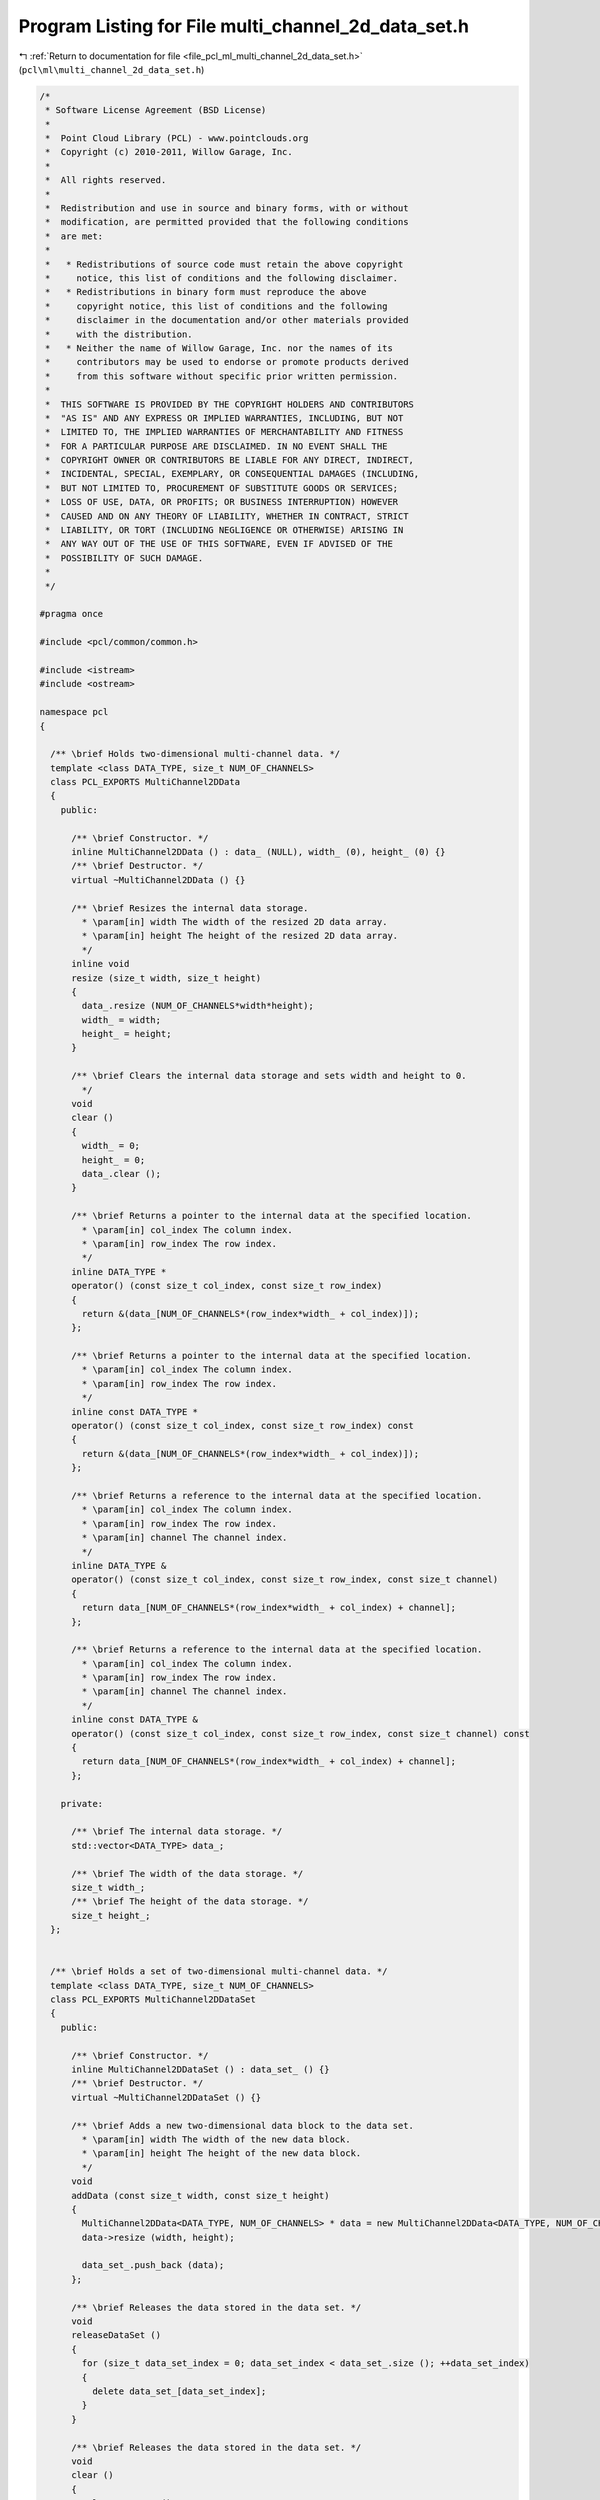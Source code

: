 
.. _program_listing_file_pcl_ml_multi_channel_2d_data_set.h:

Program Listing for File multi_channel_2d_data_set.h
====================================================

|exhale_lsh| :ref:`Return to documentation for file <file_pcl_ml_multi_channel_2d_data_set.h>` (``pcl\ml\multi_channel_2d_data_set.h``)

.. |exhale_lsh| unicode:: U+021B0 .. UPWARDS ARROW WITH TIP LEFTWARDS

.. code-block:: cpp

   /*
    * Software License Agreement (BSD License)
    *
    *  Point Cloud Library (PCL) - www.pointclouds.org
    *  Copyright (c) 2010-2011, Willow Garage, Inc.
    *
    *  All rights reserved.
    *
    *  Redistribution and use in source and binary forms, with or without
    *  modification, are permitted provided that the following conditions
    *  are met:
    *
    *   * Redistributions of source code must retain the above copyright
    *     notice, this list of conditions and the following disclaimer.
    *   * Redistributions in binary form must reproduce the above
    *     copyright notice, this list of conditions and the following
    *     disclaimer in the documentation and/or other materials provided
    *     with the distribution.
    *   * Neither the name of Willow Garage, Inc. nor the names of its
    *     contributors may be used to endorse or promote products derived
    *     from this software without specific prior written permission.
    *
    *  THIS SOFTWARE IS PROVIDED BY THE COPYRIGHT HOLDERS AND CONTRIBUTORS
    *  "AS IS" AND ANY EXPRESS OR IMPLIED WARRANTIES, INCLUDING, BUT NOT
    *  LIMITED TO, THE IMPLIED WARRANTIES OF MERCHANTABILITY AND FITNESS
    *  FOR A PARTICULAR PURPOSE ARE DISCLAIMED. IN NO EVENT SHALL THE
    *  COPYRIGHT OWNER OR CONTRIBUTORS BE LIABLE FOR ANY DIRECT, INDIRECT,
    *  INCIDENTAL, SPECIAL, EXEMPLARY, OR CONSEQUENTIAL DAMAGES (INCLUDING,
    *  BUT NOT LIMITED TO, PROCUREMENT OF SUBSTITUTE GOODS OR SERVICES;
    *  LOSS OF USE, DATA, OR PROFITS; OR BUSINESS INTERRUPTION) HOWEVER
    *  CAUSED AND ON ANY THEORY OF LIABILITY, WHETHER IN CONTRACT, STRICT
    *  LIABILITY, OR TORT (INCLUDING NEGLIGENCE OR OTHERWISE) ARISING IN
    *  ANY WAY OUT OF THE USE OF THIS SOFTWARE, EVEN IF ADVISED OF THE
    *  POSSIBILITY OF SUCH DAMAGE.
    *
    */
     
   #pragma once
   
   #include <pcl/common/common.h>
   
   #include <istream>
   #include <ostream>
   
   namespace pcl
   {
   
     /** \brief Holds two-dimensional multi-channel data. */
     template <class DATA_TYPE, size_t NUM_OF_CHANNELS>
     class PCL_EXPORTS MultiChannel2DData
     {
       public:
   
         /** \brief Constructor. */
         inline MultiChannel2DData () : data_ (NULL), width_ (0), height_ (0) {}
         /** \brief Destructor. */
         virtual ~MultiChannel2DData () {}
   
         /** \brief Resizes the internal data storage.
           * \param[in] width The width of the resized 2D data array.
           * \param[in] height The height of the resized 2D data array.
           */
         inline void
         resize (size_t width, size_t height)
         {
           data_.resize (NUM_OF_CHANNELS*width*height);
           width_ = width;
           height_ = height;
         }
   
         /** \brief Clears the internal data storage and sets width and height to 0.
           */
         void
         clear ()
         {
           width_ = 0;
           height_ = 0;
           data_.clear ();
         }
     
         /** \brief Returns a pointer to the internal data at the specified location.
           * \param[in] col_index The column index.
           * \param[in] row_index The row index.
           */
         inline DATA_TYPE *
         operator() (const size_t col_index, const size_t row_index)
         {
           return &(data_[NUM_OF_CHANNELS*(row_index*width_ + col_index)]);
         };
   
         /** \brief Returns a pointer to the internal data at the specified location.
           * \param[in] col_index The column index.
           * \param[in] row_index The row index.
           */
         inline const DATA_TYPE *
         operator() (const size_t col_index, const size_t row_index) const
         {
           return &(data_[NUM_OF_CHANNELS*(row_index*width_ + col_index)]);
         };
   
         /** \brief Returns a reference to the internal data at the specified location.
           * \param[in] col_index The column index.
           * \param[in] row_index The row index.
           * \param[in] channel The channel index.
           */
         inline DATA_TYPE &
         operator() (const size_t col_index, const size_t row_index, const size_t channel)
         {
           return data_[NUM_OF_CHANNELS*(row_index*width_ + col_index) + channel];
         };
   
         /** \brief Returns a reference to the internal data at the specified location.
           * \param[in] col_index The column index.
           * \param[in] row_index The row index.
           * \param[in] channel The channel index.
           */
         inline const DATA_TYPE &
         operator() (const size_t col_index, const size_t row_index, const size_t channel) const
         {
           return data_[NUM_OF_CHANNELS*(row_index*width_ + col_index) + channel];
         };
   
       private:
   
         /** \brief The internal data storage. */
         std::vector<DATA_TYPE> data_;
   
         /** \brief The width of the data storage. */
         size_t width_;
         /** \brief The height of the data storage. */
         size_t height_;
     };
   
   
     /** \brief Holds a set of two-dimensional multi-channel data. */
     template <class DATA_TYPE, size_t NUM_OF_CHANNELS>
     class PCL_EXPORTS MultiChannel2DDataSet
     {
       public:
   
         /** \brief Constructor. */
         inline MultiChannel2DDataSet () : data_set_ () {}
         /** \brief Destructor. */
         virtual ~MultiChannel2DDataSet () {}
   
         /** \brief Adds a new two-dimensional data block to the data set. 
           * \param[in] width The width of the new data block.
           * \param[in] height The height of the new data block.
           */
         void 
         addData (const size_t width, const size_t height)
         {
           MultiChannel2DData<DATA_TYPE, NUM_OF_CHANNELS> * data = new MultiChannel2DData<DATA_TYPE, NUM_OF_CHANNELS> ();
           data->resize (width, height);
   
           data_set_.push_back (data);
         };
   
         /** \brief Releases the data stored in the data set. */
         void
         releaseDataSet ()
         {
           for (size_t data_set_index = 0; data_set_index < data_set_.size (); ++data_set_index)
           {
             delete data_set_[data_set_index];
           }
         }
   
         /** \brief Releases the data stored in the data set. */
         void
         clear ()
         {
           releaseDataSet ();
         }
   
         /** \brief Returns a pointer to the specified data block at the specified location.
           * \param[in] data_set_id The index of the data block.
           * \param[in] col The column of the desired location.
           * \param[in] row The row of the desired location.
           */
         inline DATA_TYPE * 
         operator() (const size_t data_set_id, const size_t col, const size_t row)
         {
           return (*data_set_[data_set_id]) (col, row);
         };
   
         /** \brief Returns a pointer to the specified data block at the specified location.
           * \param[in] data_set_id The index of the data block.
           * \param[in] col The column of the desired location.
           * \param[in] row The row of the desired location.
           */
         inline const DATA_TYPE * 
         operator() (const size_t data_set_id, const size_t col, const size_t row) const
         {
           return (*data_set_[data_set_id]) (col, row);
         };
   
         /** \brief Returns a reference to the specified data block at the specified location.
           * \param[in] data_set_id The index of the data block.
           * \param[in] col The column of the desired location.
           * \param[in] row The row of the desired location.
           * \param[in] channel The channel index.
           */
         inline DATA_TYPE & 
         operator() (const size_t data_set_id, const size_t col, const size_t row, const size_t channel)
         {
           return (*data_set_[data_set_id]) (col, row, channel);
         };
   
         /** \brief Returns a reference to the specified data block at the specified location.
           * \param[in] data_set_id The index of the data block.
           * \param[in] col The column of the desired location.
           * \param[in] row The row of the desired location.
           * \param[in] channel The channel index.
           */
         inline const DATA_TYPE & 
         operator() (const size_t data_set_id, const size_t col, const size_t row, const size_t channel) const
         {
           return (*data_set_[data_set_id]) (col, row, channel);
         };
   
       private:
   
         /** \brief The data set. */
         std::vector<MultiChannel2DData<DATA_TYPE, NUM_OF_CHANNELS>*> data_set_;
     };
   
     typedef MultiChannel2DDataSet<float, 1> Depth2DDataSet;
     typedef MultiChannel2DDataSet<float, 2> IntensityDepth2DDataSet;
     typedef MultiChannel2DDataSet<float, 3> RGB2DDataSet;
     typedef MultiChannel2DDataSet<float, 4> RGBD2DDataSet;
   
   }
